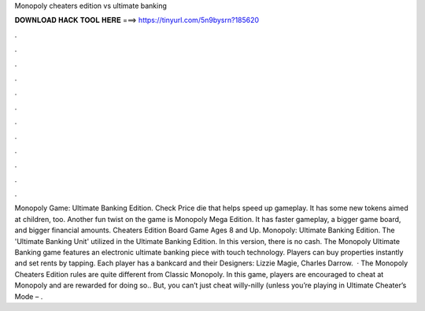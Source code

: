 Monopoly cheaters edition vs ultimate banking

𝐃𝐎𝐖𝐍𝐋𝐎𝐀𝐃 𝐇𝐀𝐂𝐊 𝐓𝐎𝐎𝐋 𝐇𝐄𝐑𝐄 ===> https://tinyurl.com/5n9bysrn?185620

.

.

.

.

.

.

.

.

.

.

.

.

Monopoly Game: Ultimate Banking Edition. Check Price die that helps speed up gameplay. It has some new tokens aimed at children, too. Another fun twist on the game is Monopoly Mega Edition. It has faster gameplay, a bigger game board, and bigger financial amounts. Cheaters Edition Board Game Ages 8 and Up. Monopoly: Ultimate Banking Edition. The 'Ultimate Banking Unit' utilized in the Ultimate Banking Edition. In this version, there is no cash. The Monopoly Ultimate Banking game features an electronic ultimate banking piece with touch technology. Players can buy properties instantly and set rents by tapping. Each player has a bankcard and their Designers: Lizzie Magie, Charles Darrow.  · The Monopoly Cheaters Edition rules are quite different from Classic Monopoly. In this game, players are encouraged to cheat at Monopoly and are rewarded for doing so.. But, you can’t just cheat willy-nilly (unless you’re playing in Ultimate Cheater’s Mode – .